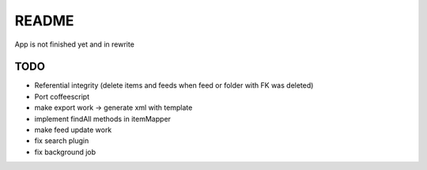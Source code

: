 README
======
App is not finished yet and in rewrite


TODO
----

* Referential integrity (delete items and feeds when feed or folder with FK was deleted)
* Port coffeescript
* make export work -> generate xml with template
* implement findAll methods in itemMapper
* make feed update work
* fix search plugin
* fix background job